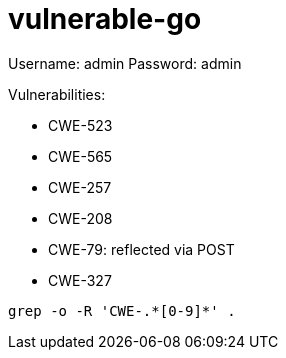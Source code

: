 = vulnerable-go

Username: admin
Password: admin

Vulnerabilities:

* CWE-523
* CWE-565
* CWE-257
* CWE-208
* CWE-79: reflected via POST
* CWE-327

----
grep -o -R 'CWE-.*[0-9]*' .
----
